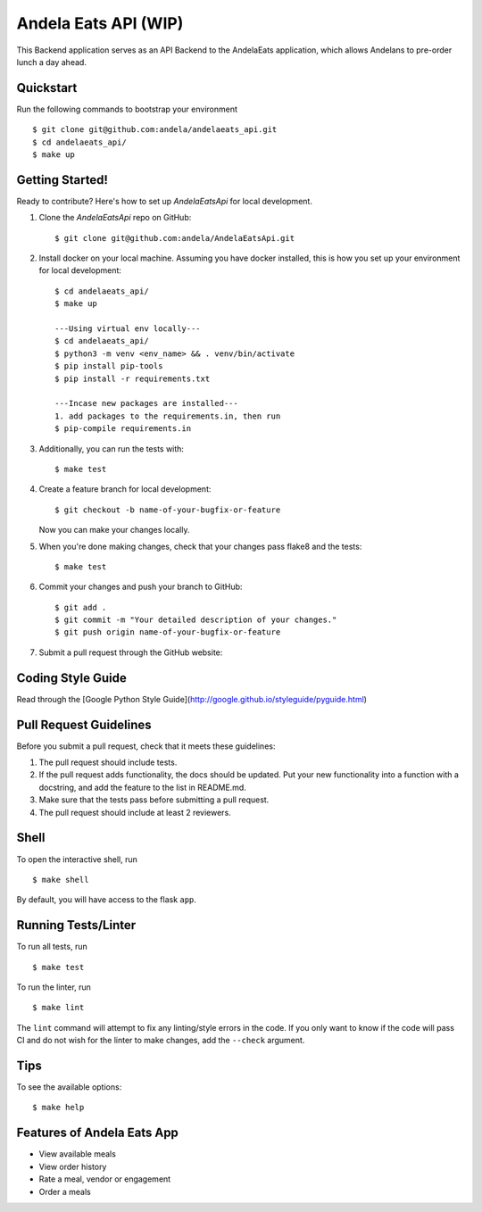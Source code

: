 ===============================
Andela Eats API (WIP)
===============================

This Backend application serves as an API Backend to the AndelaEats application, which allows Andelans to pre-order lunch a day ahead.


Quickstart
----------

Run the following commands to bootstrap your environment ::

    $ git clone git@github.com:andela/andelaeats_api.git
    $ cd andelaeats_api/
    $ make up


Getting Started!
----------------

Ready to contribute? Here's how to set up `AndelaEatsApi` for local development.

1. Clone the `AndelaEatsApi` repo on GitHub::

    $ git clone git@github.com:andela/AndelaEatsApi.git

2. Install docker on your local machine. Assuming you have docker installed, this is how you set up your environment for local development::

    $ cd andelaeats_api/
    $ make up

    ---Using virtual env locally---
    $ cd andelaeats_api/
    $ python3 -m venv <env_name> && . venv/bin/activate
    $ pip install pip-tools
    $ pip install -r requirements.txt

    ---Incase new packages are installed---
    1. add packages to the requirements.in, then run
    $ pip-compile requirements.in

3. Additionally, you can run the tests with::

    $ make test

4. Create a feature branch for local development::

    $ git checkout -b name-of-your-bugfix-or-feature

   Now you can make your changes locally.

5. When you're done making changes, check that your changes pass flake8 and the
   tests::

    $ make test

6. Commit your changes and push your branch to GitHub::

    $ git add .
    $ git commit -m "Your detailed description of your changes."
    $ git push origin name-of-your-bugfix-or-feature

7. Submit a pull request through the GitHub website::



Coding Style Guide
------------------

Read through the [Google Python Style Guide](http://google.github.io/styleguide/pyguide.html)


Pull Request Guidelines
-----------------------

Before you submit a pull request, check that it meets these guidelines:

1. The pull request should include tests.
2. If the pull request adds functionality, the docs should be updated. Put
   your new functionality into a function with a docstring, and add the
   feature to the list in README.md.
3. Make sure that the tests pass before submitting a pull request.
4. The pull request should include at least 2 reviewers.


Shell
-----

To open the interactive shell, run ::

    $ make shell

By default, you will have access to the flask ``app``.


Running Tests/Linter
--------------------

To run all tests, run ::

    $ make test

To run the linter, run ::

    $ make lint

The ``lint`` command will attempt to fix any linting/style errors in the code. If you only want to know if the code will pass CI and do not wish for the linter to make changes, add the ``--check`` argument.


Tips
----

To see the available options::

    $ make help


Features of Andela Eats App
---------------------------

- View available meals
- View order history
- Rate a meal, vendor or engagement
- Order a meals

